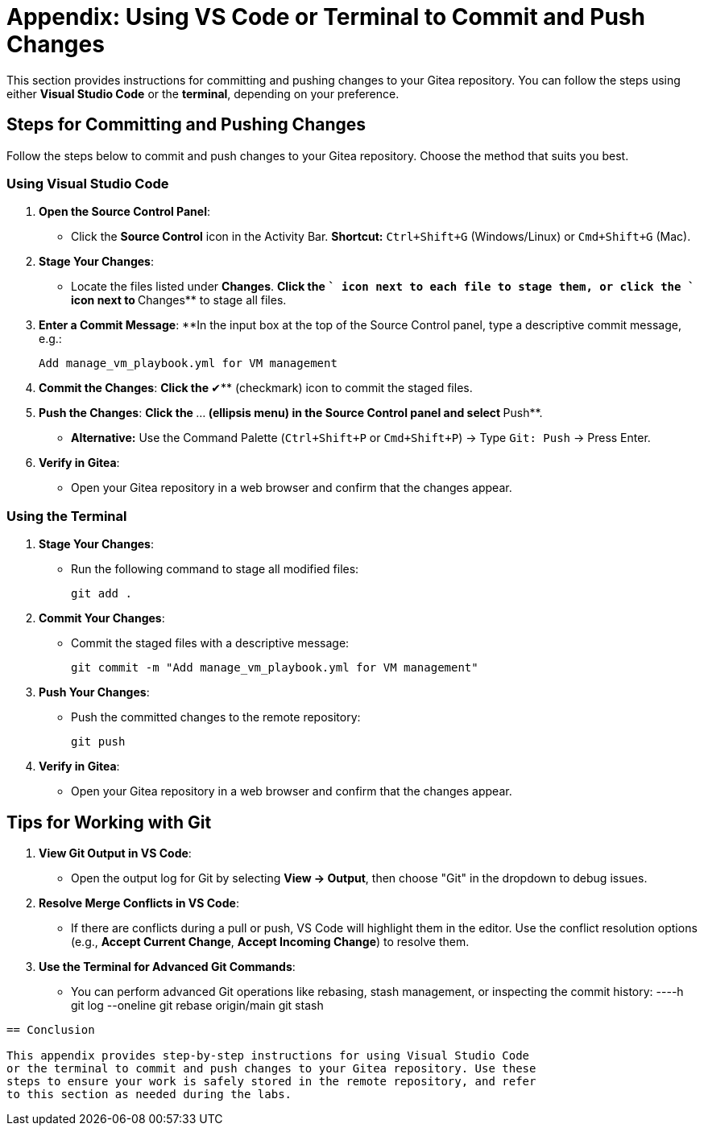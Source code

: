 = Appendix: Using VS Code or Terminal to Commit and Push Changes
:id: appendix-vscode-commit-push

This section provides instructions for committing and pushing changes to your
Gitea repository. You can follow the steps using either **Visual Studio Code**
or the **terminal**, depending on your preference.

== Steps for Committing and Pushing Changes

Follow the steps below to commit and push changes to your Gitea repository.
Choose the method that suits you best.

=== Using Visual Studio Code

. **Open the Source Control Panel**:
+
** Click the **Source Control** icon in the Activity Bar. *Shortcut:* `Ctrl+Shift+G` (Windows/Linux) or `Cmd+Shift+G` (Mac).
+
. **Stage Your Changes**:
** Locate the files listed under **Changes**.
**Click the `+` icon next to each file to stage them, or click the `+` icon next to **Changes** to stage all files.
+   
. **Enter a Commit Message**:
**In the input box at the top of the Source Control panel, type a descriptive commit message, e.g.:
+
----
Add manage_vm_playbook.yml for VM management
----
+
. **Commit the Changes**:
**Click the **✔** (checkmark) icon to commit the staged files.
+
. **Push the Changes**:
**Click the **…** (ellipsis menu) in the Source Control panel and select **Push**.
** *Alternative:* Use the Command Palette (`Ctrl+Shift+P` or `Cmd+Shift+P`) → Type `Git: Push` → Press Enter.
+
. **Verify in Gitea**:
** Open your Gitea repository in a web browser and confirm that the changes appear.

=== Using the Terminal

. **Stage Your Changes**:
** Run the following command to stage all modified files:
+
----
git add .
----
+
. **Commit Your Changes**:
** Commit the staged files with a descriptive message:
+     
----
git commit -m "Add manage_vm_playbook.yml for VM management"
----
+
. **Push Your Changes**:
** Push the committed changes to the remote repository:
+     
----
git push
----
+
. **Verify in Gitea**:
** Open your Gitea repository in a web browser and confirm that the changes appear.

== Tips for Working with Git

. **View Git Output in VS Code**:
** Open the output log for Git by selecting **View → Output**, then choose "Git" in the dropdown to debug issues.
+
. **Resolve Merge Conflicts in VS Code**:
** If there are conflicts during a pull or push, VS Code will highlight them in the editor. Use the conflict resolution options (e.g., **Accept Current Change**, **Accept Incoming Change**) to resolve them.
+
. **Use the Terminal for Advanced Git Commands**:
** You can perform advanced Git operations like rebasing, stash management, or inspecting the commit history:
----h
git log --oneline
git rebase origin/main
git stash
----

== Conclusion

This appendix provides step-by-step instructions for using Visual Studio Code
or the terminal to commit and push changes to your Gitea repository. Use these
steps to ensure your work is safely stored in the remote repository, and refer
to this section as needed during the labs.

